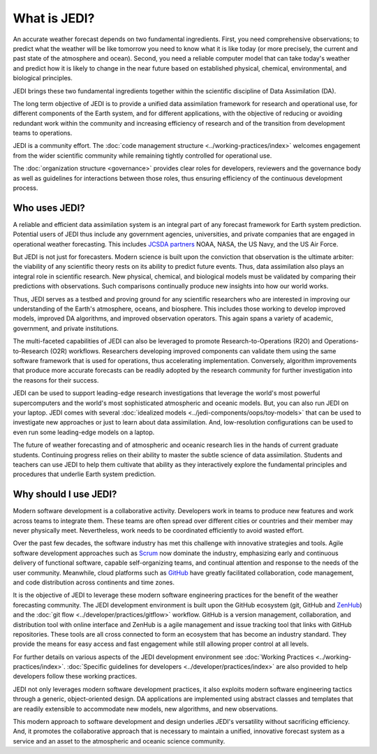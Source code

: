 What is JEDI?
=============

An accurate weather forecast depends on two fundamental ingredients.  First, you need comprehensive observations; to predict what the weather will be like tomorrow you need to know what it is like today (or more precisely, the current and past state of the atmosphere and ocean).  Second, you need a reliable computer model that can take today's weather and predict how it is likely to change in the near future based on established physical, chemical, environmental, and biological principles.

JEDI brings these two fundamental ingredients together within the scientific discipline of Data Assimilation (DA).

The long term objective of JEDI is to provide a unified data assimilation framework for research and operational use, for different components of the Earth system, and for different applications, with the objective of reducing or avoiding redundant work within the community and increasing efficiency of research and of the transition from development teams to operations.

JEDI is a community effort.  The :doc:`code management structure <../working-practices/index>` welcomes engagement from the wider scientific community while remaining tightly controlled for operational use.

The :doc:`organization structure <governance>` provides clear roles for developers, reviewers and the governance body as well as guidelines for interactions between those roles, thus ensuring efficiency of the continuous development process.

Who uses JEDI?
--------------

A reliable and efficient data assimilation system is an integral part of any forecast framework for Earth system prediction.  Potential users of JEDI thus include any government agencies, universities, and private companies that are engaged in operational weather forecasting.  This includes `JCSDA partners <https://jcsda.org/partners>`_ NOAA, NASA, the US Navy, and the US Air Force.

But JEDI is not just for forecasters.  Modern science is built upon the conviction that observation is the ultimate arbiter: the viability of any scientific theory rests on its ability to predict future events.  Thus, data assimilation also plays an integral role in scientific research.  New physical, chemical, and biological models must be validated by comparing their predictions with observations.  Such comparisons continually produce new insights into how our world works.

Thus, JEDI serves as a testbed and proving ground for any scientific researchers who are interested in improving our understanding of the Earth's atmosphere, oceans, and biosphere.  This includes those working to develop improved models, improved DA algorithms, and improved observation operators.  This again spans a variety of academic, government, and private institutions.

The multi-faceted capabilities of JEDI can also be leveraged to promote Research-to-Operations (R2O) and Operations-to-Research (O2R) workflows.  Researchers developing improved components can validate them using the same software framework that is used for operations, thus accelerating implementation.  Conversely, algorithm improvements that produce more accurate forecasts can be readily adopted by the research community for further investigation into the reasons for their success.

JEDI can be used to support leading-edge research investigations that leverage the world's most powerful supercomputers and the world's most sophisticated atmospheric and oceanic models.  But, you can also run JEDI on your laptop.  JEDI comes with several :doc:`idealized models <../jedi-components/oops/toy-models>` that can be used to investigate new approaches or just to learn about data assimilation.  And, low-resolution configurations can be used to even run some leading-edge models on a laptop.

The future of weather forecasting and of atmospheric and oceanic research lies in the hands of current graduate students.  Continuing progress relies on their ability to master the subtle science of data assimilation.  Students and teachers can use JEDI to help them cultivate that ability as they interactively explore the fundamental principles and procedures that underlie Earth system prediction.

Why should I use JEDI?
----------------------

Modern software development is a collaborative activity.  Developers work in teams to produce new features and work across teams to integrate them.  These teams are often spread over different cities or countries and their member may never physically meet.  Nevertheless, work needs to be coordinated efficiently to avoid wasted effort.

Over the past few decades, the software industry has met this challenge with innovative strategies and tools. Agile software development approaches such as `Scrum <https://www.scrum.org/>`_ now dominate the industry, emphasizing early and continuous delivery of functional software, capable self-organizing teams, and continual attention and response to the needs of the user community.  Meanwhile, cloud platforms such as `GitHub <https:://github.com>`_ have greatly facilitated collaboration, code management, and code distribution across continents and time zones.

It is the objective of JEDI to leverage these modern software engineering practices for the benefit of the weather forecasting community.  The JEDI development environment is built upon the GitHub ecosystem (git, GitHub and `ZenHub <https://www.zenhub.com/>`_) and the :doc:`git flow <../developer/practices/gitflow>` workflow.  GitHub is a version management, collaboration, and distribution tool with online interface and ZenHub is a agile management and issue tracking tool that links with GitHub repositories. These tools are all cross connected to form an ecosystem that has become an industry standard. They provide the means for easy access and fast engagement while still allowing proper control at all levels.

For further details on various aspects of the JEDI development environment see :doc:`Working Practices <../working-practices/index>`.  :doc:`Specific guidelines for developers <../developer/practices/index>` are also provided to help developers follow these working practices.

JEDI not only leverages modern software development practices, it also exploits modern software engineering tactics through a generic, object-oriented design.  DA applications are implemented using abstract classes and templates that are readily extensible to accommodate new models, new algorithms, and new observations.

This modern approach to software development and design underlies JEDI's versatility without sacrificing efficiency.  And, it promotes the collaborative approach that is necessary to maintain a unified, innovative forecast system as a service and an asset to the atmospheric and oceanic science community.